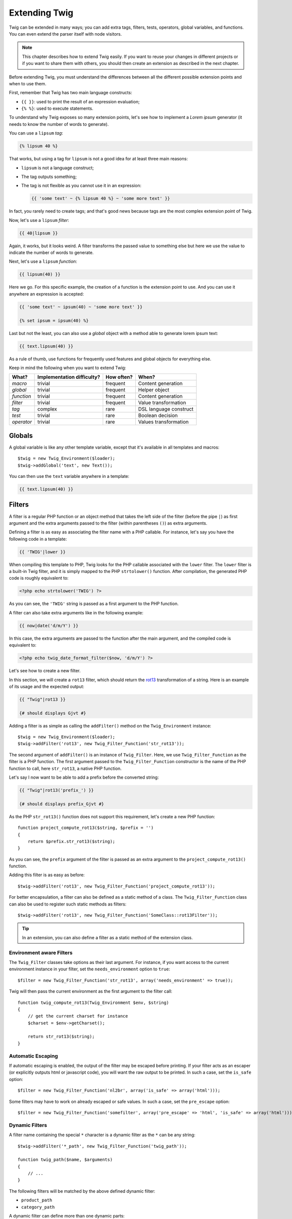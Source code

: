 Extending Twig
==============

Twig can be extended in many ways; you can add extra tags, filters, tests,
operators, global variables, and functions. You can even extend the parser
itself with node visitors.

.. note::

    This chapter describes how to extend Twig easily. If you want to reuse
    your changes in different projects or if you want to share them with
    others, you should then create an extension as described in the next
    chapter.

Before extending Twig, you must understand the differences between all the
different possible extension points and when to use them.

First, remember that Twig has two main language constructs:

* ``{{ }}``: used to print the result of an expression evaluation;

* ``{% %}``: used to execute statements.

To understand why Twig exposes so many extension points, let's see how to
implement a *Lorem ipsum* generator (it needs to know the number of words to
generate).

You can use a ``lipsum`` *tag*:

.. code-block:: jinja

    {% lipsum 40 %}

That works, but using a tag for ``lipsum`` is not a good idea for at least
three main reasons:

* ``lipsum`` is not a language construct;
* The tag outputs something;
* The tag is not flexible as you cannot use it in an expression:

  .. code-block:: jinja

      {{ 'some text' ~ {% lipsum 40 %} ~ 'some more text' }}

In fact, you rarely need to create tags; and that's good news because tags are
the most complex extension point of Twig.

Now, let's use a ``lipsum`` *filter*:

.. code-block:: jinja

    {{ 40|lipsum }}

Again, it works, but it looks weird. A filter transforms the passed value to
something else but here we use the value to indicate the number of words to
generate.

Next, let's use a ``lipsum`` *function*:

.. code-block:: jinja

    {{ lipsum(40) }}

Here we go. For this specific example, the creation of a function is the
extension point to use. And you can use it anywhere an expression is accepted:

.. code-block:: jinja

    {{ 'some text' ~ ipsum(40) ~ 'some more text' }}

    {% set ipsum = ipsum(40) %}

Last but not the least, you can also use a *global* object with a method able
to generate lorem ipsum text:

.. code-block:: jinja

    {{ text.lipsum(40) }}

As a rule of thumb, use functions for frequently used features and global
objects for everything else.

Keep in mind the following when you want to extend Twig:

========== ========================== ========== =========================
What?      Implementation difficulty? How often? When?
========== ========================== ========== =========================
*macro*    trivial                    frequent   Content generation
*global*   trivial                    frequent   Helper object
*function* trivial                    frequent   Content generation
*filter*   trivial                    frequent   Value transformation
*tag*      complex                    rare       DSL language construct
*test*     trivial                    rare       Boolean decision
*operator* trivial                    rare       Values transformation
========== ========================== ========== =========================

Globals
-------

A global variable is like any other template variable, except that it's
available in all templates and macros::

    $twig = new Twig_Environment($loader);
    $twig->addGlobal('text', new Text());

You can then use the ``text`` variable anywhere in a template:

.. code-block:: jinja

    {{ text.lipsum(40) }}

Filters
-------

A filter is a regular PHP function or an object method that takes the left
side of the filter (before the pipe ``|``) as first argument and the extra
arguments passed to the filter (within parentheses ``()``) as extra arguments.

Defining a filter is as easy as associating the filter name with a PHP
callable. For instance, let's say you have the following code in a template:

.. code-block:: jinja

    {{ 'TWIG'|lower }}

When compiling this template to PHP, Twig looks for the PHP callable
associated with the ``lower`` filter. The ``lower`` filter is a built-in Twig
filter, and it is simply mapped to the PHP ``strtolower()`` function. After
compilation, the generated PHP code is roughly equivalent to:

.. code-block:: html+php

    <?php echo strtolower('TWIG') ?>

As you can see, the ``'TWIG'`` string is passed as a first argument to the PHP
function.

A filter can also take extra arguments like in the following example:

.. code-block:: jinja

    {{ now|date('d/m/Y') }}

In this case, the extra arguments are passed to the function after the main
argument, and the compiled code is equivalent to:

.. code-block:: html+php

    <?php echo twig_date_format_filter($now, 'd/m/Y') ?>

Let's see how to create a new filter.

In this section, we will create a ``rot13`` filter, which should return the
`rot13`_ transformation of a string. Here is an example of its usage and the
expected output:

.. code-block:: jinja

    {{ "Twig"|rot13 }}

    {# should displays Gjvt #}

Adding a filter is as simple as calling the ``addFilter()`` method on the
``Twig_Environment`` instance::

    $twig = new Twig_Environment($loader);
    $twig->addFilter('rot13', new Twig_Filter_Function('str_rot13'));

The second argument of ``addFilter()`` is an instance of ``Twig_Filter``.
Here, we use ``Twig_Filter_Function`` as the filter is a PHP function. The
first argument passed to the ``Twig_Filter_Function`` constructor is the name
of the PHP function to call, here ``str_rot13``, a native PHP function.

Let's say I now want to be able to add a prefix before the converted string:

.. code-block:: jinja

    {{ "Twig"|rot13('prefix_') }}

    {# should displays prefix_Gjvt #}

As the PHP ``str_rot13()`` function does not support this requirement, let's
create a new PHP function::

    function project_compute_rot13($string, $prefix = '')
    {
        return $prefix.str_rot13($string);
    }

As you can see, the ``prefix`` argument of the filter is passed as an extra
argument to the ``project_compute_rot13()`` function.

Adding this filter is as easy as before::

    $twig->addFilter('rot13', new Twig_Filter_Function('project_compute_rot13'));

For better encapsulation, a filter can also be defined as a static method of a
class. The ``Twig_Filter_Function`` class can also be used to register such
static methods as filters::

    $twig->addFilter('rot13', new Twig_Filter_Function('SomeClass::rot13Filter'));

.. tip::

    In an extension, you can also define a filter as a static method of the
    extension class.

Environment aware Filters
~~~~~~~~~~~~~~~~~~~~~~~~~

The ``Twig_Filter`` classes take options as their last argument. For instance,
if you want access to the current environment instance in your filter, set the
``needs_environment`` option to ``true``::

    $filter = new Twig_Filter_Function('str_rot13', array('needs_environment' => true));

Twig will then pass the current environment as the first argument to the
filter call::

    function twig_compute_rot13(Twig_Environment $env, $string)
    {
        // get the current charset for instance
        $charset = $env->getCharset();

        return str_rot13($string);
    }

Automatic Escaping
~~~~~~~~~~~~~~~~~~

If automatic escaping is enabled, the output of the filter may be escaped
before printing. If your filter acts as an escaper (or explicitly outputs html
or javascript code), you will want the raw output to be printed. In such a
case, set the ``is_safe`` option::

    $filter = new Twig_Filter_Function('nl2br', array('is_safe' => array('html')));

Some filters may have to work on already escaped or safe values. In such a
case, set the ``pre_escape`` option::

    $filter = new Twig_Filter_Function('somefilter', array('pre_escape' => 'html', 'is_safe' => array('html')));

Dynamic Filters
~~~~~~~~~~~~~~~

.. versionadded:: 1.5
    Dynamic filters support was added in Twig 1.5.

A filter name containing the special ``*`` character is a dynamic filter as
the ``*`` can be any string::

    $twig->addFilter('*_path', new Twig_Filter_Function('twig_path'));

    function twig_path($name, $arguments)
    {
        // ...
    }

The following filters will be matched by the above defined dynamic filter:

* ``product_path``
* ``category_path``

A dynamic filter can define more than one dynamic parts::

    $twig->addFilter('*_path_*', new Twig_Filter_Function('twig_path'));

    function twig_path($name, $suffix, $arguments)
    {
        // ...
    }

The filter will receive all dynamic part values before the normal filters
arguments. For instance, a call to ``'foo'|a_path_b()`` will result in the
following PHP call: ``twig_path('a', 'b', 'foo')``.

Functions
---------

A function is a regular PHP function or an object method that can be called from
templates.

.. code-block:: jinja

    {{ constant("DATE_W3C") }}

When compiling this template to PHP, Twig looks for the PHP callable
associated with the ``constant`` function. The ``constant`` function is a built-in Twig
function, and it is simply mapped to the PHP ``constant()`` function. After
compilation, the generated PHP code is roughly equivalent to:

.. code-block:: html+php

    <?php echo constant('DATE_W3C') ?>

Adding a function is similar to adding a filter. This can be done by calling the
``addFunction()`` method on the ``Twig_Environment`` instance::

    $twig = new Twig_Environment($loader);
    $twig->addFunction('functionName', new Twig_Function_Function('someFunction'));

You can also expose extension methods as functions in your templates::

    // $this is an object that implements Twig_ExtensionInterface.
    $twig = new Twig_Environment($loader);
    $twig->addFunction('otherFunction', new Twig_Function_Method($this, 'someMethod'));

Functions also support ``needs_environment`` and ``is_safe`` parameters.

Dynamic Functions
~~~~~~~~~~~~~~~~~

.. versionadded:: 1.5
    Dynamic functions support was added in Twig 1.5.

A function name containing the special ``*`` character is a dynamic function
as the ``*`` can be any string::

    $twig->addFunction('*_path', new Twig_Function_Function('twig_path'));

    function twig_path($name, $arguments)
    {
        // ...
    }

The following functions will be matched by the above defined dynamic function:

* ``product_path``
* ``category_path``

A dynamic function can define more than one dynamic parts::

    $twig->addFilter('*_path_*', new Twig_Filter_Function('twig_path'));

    function twig_path($name, $suffix, $arguments)
    {
        // ...
    }

The function will receive all dynamic part values before the normal functions
arguments. For instance, a call to ``a_path_b('foo')`` will result in the
following PHP call: ``twig_path('a', 'b', 'foo')``.

Tags
----

One of the most exciting feature of a template engine like Twig is the
possibility to define new language constructs. This is also the most complex
feature as you need to understand how Twig's internals work.

Let's create a simple ``set`` tag that allows the definition of simple
variables from within a template. The tag can be used like follows:

.. code-block:: jinja

    {% set name = "value" %}

    {{ name }}

    {# should output value #}

.. note::

    The ``set`` tag is part of the Core extension and as such is always
    available. The built-in version is slightly more powerful and supports
    multiple assignments by default (cf. the template designers chapter for
    more information).

Three steps are needed to define a new tag:

* Defining a Token Parser class (responsible for parsing the template code);

* Defining a Node class (responsible for converting the parsed code to PHP);

* Registering the tag.

Registering a new tag
~~~~~~~~~~~~~~~~~~~~~

Adding a tag is as simple as calling the ``addTokenParser`` method on the
``Twig_Environment`` instance::

    $twig = new Twig_Environment($loader);
    $twig->addTokenParser(new Project_Set_TokenParser());

Defining a Token Parser
~~~~~~~~~~~~~~~~~~~~~~~

Now, let's see the actual code of this class::

    class Project_Set_TokenParser extends Twig_TokenParser
    {
        public function parse(Twig_Token $token)
        {
            $lineno = $token->getLine();
            $name = $this->parser->getStream()->expect(Twig_Token::NAME_TYPE)->getValue();
            $this->parser->getStream()->expect(Twig_Token::OPERATOR_TYPE, '=');
            $value = $this->parser->getExpressionParser()->parseExpression();

            $this->parser->getStream()->expect(Twig_Token::BLOCK_END_TYPE);

            return new Project_Set_Node($name, $value, $lineno, $this->getTag());
        }

        public function getTag()
        {
            return 'set';
        }
    }

The ``getTag()`` method must return the tag we want to parse, here ``set``.

The ``parse()`` method is invoked whenever the parser encounters a ``set``
tag. It should return a ``Twig_Node`` instance that represents the node (the
``Project_Set_Node`` calls creating is explained in the next section).

The parsing process is simplified thanks to a bunch of methods you can call
from the token stream (``$this->parser->getStream()``):

* ``getCurrent()``: Gets the current token in the stream.

* ``next()``: Moves to the next token in the stream, *but returns the old one*.

* ``test($type)``, ``test($value)`` or ``test($type, $value)``: Determines whether
  the current token is of a particular type or value (or both). The value may be an
  array of several possible values.

* ``expect($type[, $value[, $message]])``: If the current token isn't of the given
  type/value a syntax error is thrown. Otherwise, if the type and value are correct,
  the token is returned and the stream moves to the next token.

* ``look()``: Looks a the next token without consuming it.

Parsing expressions is done by calling the ``parseExpression()`` like we did for
the ``set`` tag.

.. tip::

    Reading the existing ``TokenParser`` classes is the best way to learn all
    the nitty-gritty details of the parsing process.

Defining a Node
~~~~~~~~~~~~~~~

The ``Project_Set_Node`` class itself is rather simple::

    class Project_Set_Node extends Twig_Node
    {
        public function __construct($name, Twig_Node_Expression $value, $lineno, $tag = null)
        {
            parent::__construct(array('value' => $value), array('name' => $name), $lineno, $tag);
        }

        public function compile(Twig_Compiler $compiler)
        {
            $compiler
                ->addDebugInfo($this)
                ->write('$context[\''.$this->getAttribute('name').'\'] = ')
                ->subcompile($this->getNode('value'))
                ->raw(";\n")
            ;
        }
    }

The compiler implements a fluid interface and provides methods that helps the
developer generate beautiful and readable PHP code:

* ``subcompile()``: Compiles a node.

* ``raw()``: Writes the given string as is.

* ``write()``: Writes the given string by adding indentation at the beginning
  of each line.

* ``string()``: Writes a quoted string.

* ``repr()``: Writes a PHP representation of a given value (see
  ``Twig_Node_For`` for a usage example).

* ``addDebugInfo()``: Adds the line of the original template file related to
  the current node as a comment.

* ``indent()``: Indents the generated code (see ``Twig_Node_Block`` for a
  usage example).

* ``outdent()``: Outdents the generated code (see ``Twig_Node_Block`` for a
  usage example).

.. _`rot13`: http://www.php.net/manual/en/function.str-rot13.php
